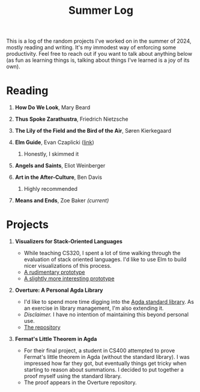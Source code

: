 #+title: Summer Log
#+HTML_HEAD: <link rel="stylesheet" type="text/css" href="../globalStyle.css" />
#+OPTIONS: html-style:nil H:1 num:nil toc:nil
This is a log of the random projects I've worked on in the summer of
2024, mostly reading and writing.  It's my immodest way of enforcing
some productivity.  Feel free to reach out if you want to talk about
anything below (as fun as learning things is, talking about
things I've learned is a joy of its own).
* Reading
** *How Do We Look*, Mary Beard
** *Thus Spoke Zarathustra*, Friedrich Nietzsche
** *The Lily of the Field and the Bird of the Air*, Søren Kierkegaard
** *Elm Guide*, Evan Czaplicki ([[https://guide.elm-lang.org][link]])
*** Honestly, I skimmed it
** *Angels and Saints*, Eliot Weinberger
** *Art in the After-Culture*, Ben Davis
*** Highly recommended
** *Means and Ends*, Zoe Baker /(current)/
* Projects
** *Visualizers for Stack-Oriented Languages*
+ While teaching CS320, I spent a lot of time walking through the
  evaluation of stack oriented languages.  I'd like to use Elm to
  build nicer visualizations of this process.
+ [[file:stack-vis-prototype.html][A rudimentary prototype]]
+ [[file:diane-proto-ii.html][A slightly more interesting prototype]]
** *Overture: A Personal Agda Library*
+ I'd like to spend more time digging into the [[https://github.com/agda/agda-stdlib][Agda standard library]].
  As an exercise in library management, I'm also extending it.
+ /Disclaimer./ I have no intention of maintaining this beyond
  personal use.
+ [[https://github.com/nmmull/Overture][The repository]]
** *Fermat's Little Theorem in Agda*
+ For their final project, a student in CS400 attempted to prove
  Fermat's little theorem in Agda (without the standard library).  I
  was impressed how far they got, but eventually things get tricky
  when starting to reason about summations.  I decided to put together
  a proof myself using the standard library.
+ The proof appears in the Overture repository.
